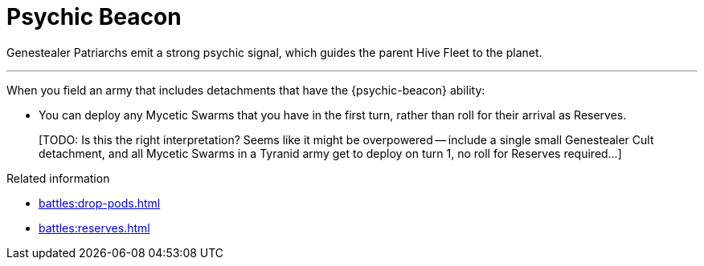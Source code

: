 = Psychic Beacon

Genestealer Patriarchs emit a strong psychic signal, which guides the parent Hive Fleet to the planet.

---

When you field an army that includes detachments that have the {psychic-beacon} ability:

* You can deploy any Mycetic Swarms that you have in the first turn, rather than roll for their arrival as Reserves.
+
{blank}[TODO: Is this the right interpretation? Seems like it might be overpowered -- include a single small Genestealer Cult detachment, and all Mycetic Swarms in a Tyranid army get to deploy on turn 1, no roll for Reserves required...]

.Related information
* xref:battles:drop-pods.adoc[]
* xref:battles:reserves.adoc[]